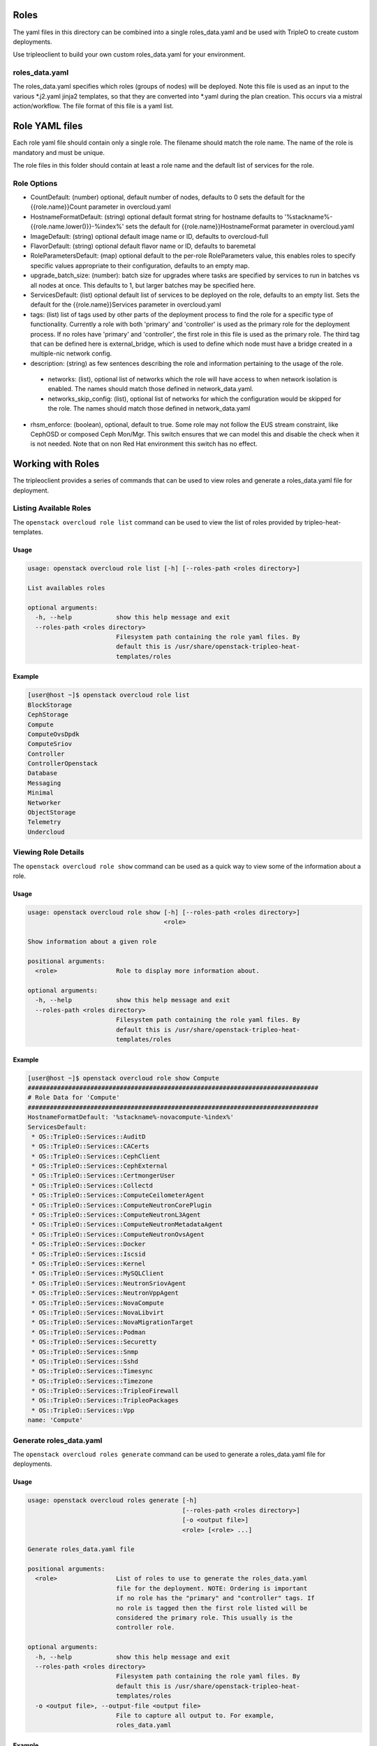 Roles
=====

The yaml files in this directory can be combined into a single roles_data.yaml
and be used with TripleO to create custom deployments.

Use tripleoclient to build your own custom roles_data.yaml for your
environment.

roles_data.yaml
---------------

The roles_data.yaml specifies which roles (groups of nodes) will be deployed.
Note this file is used as an input to the various \*.j2.yaml jinja2 templates,
so that they are converted into \*.yaml during the plan creation. This occurs
via a mistral action/workflow. The file format of this file is a yaml list.

Role YAML files
===============

Each role yaml file should contain only a single role. The filename should
match the role name. The name of the role is  mandatory and must be unique.

The role files in this folder should contain at least a role name and the
default list of services for the role.

Role Options
------------

* CountDefault: (number) optional, default number of nodes, defaults to 0
  sets the default for the {{role.name}}Count parameter in overcloud.yaml

* HostnameFormatDefault: (string) optional default format string for hostname
  defaults to '%stackname%-{{role.name.lower()}}-%index%'
  sets the default for {{role.name}}HostnameFormat parameter in overcloud.yaml

* ImageDefault: (string) optional default image name or ID, defaults to
  overcloud-full

* FlavorDefault: (string) optional default flavor name or ID, defaults to
  baremetal

* RoleParametersDefault: (map) optional default to the per-role RoleParameters
  value, this enables roles to specify specific values appropriate to their
  configuration, defaults to an empty map.

* upgrade_batch_size: (number): batch size for upgrades where tasks are
  specified by services to run in batches vs all nodes at once.
  This defaults to 1, but larger batches may be specified here.

* ServicesDefault: (list) optional default list of services to be deployed
  on the role, defaults to an empty list. Sets the default for the
  {{role.name}}Services parameter in overcloud.yaml

* tags: (list) list of tags used by other parts of the deployment process to
  find the role for a specific type of functionality. Currently a role
  with both 'primary' and 'controller' is used as the primary role for the
  deployment process. If no roles have 'primary' and 'controller', the
  first role in this file is used as the primary role.
  The third tag that can be defined here is external_bridge, which is used
  to define which node must have a bridge created in a multiple-nic network
  config.

* description: (string) as few sentences describing the role and information
  pertaining to the usage of the role.

 * networks: (list), optional list of networks which the role will have
   access to when network isolation is enabled. The names should match
   those defined in network_data.yaml.

 * networks_skip_config: (list), optional list of networks for which the
   configuration would be skipped for the role. The names should match
   those defined in network_data.yaml

* rhsm_enforce: (boolean), optional, default to true. Some role may
  not follow the EUS stream constraint, like CephOSD or composed Ceph
  Mon/Mgr. This switch ensures that we can model this and disable the
  check when it is not needed. Note that on non Red Hat environment
  this switch has no effect.

Working with Roles
==================
The tripleoclient provides a series of commands that can be used to view
roles and generate a roles_data.yaml file for deployment.

Listing Available Roles
-----------------------
The ``openstack overcloud role list`` command can be used to view the list
of roles provided by tripleo-heat-templates.

Usage
^^^^^
.. code-block::

  usage: openstack overcloud role list [-h] [--roles-path <roles directory>]

  List availables roles

  optional arguments:
    -h, --help            show this help message and exit
    --roles-path <roles directory>
                          Filesystem path containing the role yaml files. By
                          default this is /usr/share/openstack-tripleo-heat-
                          templates/roles

Example
^^^^^^^
.. code-block::

  [user@host ~]$ openstack overcloud role list
  BlockStorage
  CephStorage
  Compute
  ComputeOvsDpdk
  ComputeSriov
  Controller
  ControllerOpenstack
  Database
  Messaging
  Minimal
  Networker
  ObjectStorage
  Telemetry
  Undercloud

Viewing Role Details
--------------------
The ``openstack overcloud role show`` command can be used as a quick way to
view some of the information about a role.

Usage
^^^^^
.. code-block::

  usage: openstack overcloud role show [-h] [--roles-path <roles directory>]
                                       <role>

  Show information about a given role

  positional arguments:
    <role>                Role to display more information about.

  optional arguments:
    -h, --help            show this help message and exit
    --roles-path <roles directory>
                          Filesystem path containing the role yaml files. By
                          default this is /usr/share/openstack-tripleo-heat-
                          templates/roles

Example
^^^^^^^
.. code-block::

  [user@host ~]$ openstack overcloud role show Compute
  ###############################################################################
  # Role Data for 'Compute'
  ###############################################################################
  HostnameFormatDefault: '%stackname%-novacompute-%index%'
  ServicesDefault:
   * OS::TripleO::Services::AuditD
   * OS::TripleO::Services::CACerts
   * OS::TripleO::Services::CephClient
   * OS::TripleO::Services::CephExternal
   * OS::TripleO::Services::CertmongerUser
   * OS::TripleO::Services::Collectd
   * OS::TripleO::Services::ComputeCeilometerAgent
   * OS::TripleO::Services::ComputeNeutronCorePlugin
   * OS::TripleO::Services::ComputeNeutronL3Agent
   * OS::TripleO::Services::ComputeNeutronMetadataAgent
   * OS::TripleO::Services::ComputeNeutronOvsAgent
   * OS::TripleO::Services::Docker
   * OS::TripleO::Services::Iscsid
   * OS::TripleO::Services::Kernel
   * OS::TripleO::Services::MySQLClient
   * OS::TripleO::Services::NeutronSriovAgent
   * OS::TripleO::Services::NeutronVppAgent
   * OS::TripleO::Services::NovaCompute
   * OS::TripleO::Services::NovaLibvirt
   * OS::TripleO::Services::NovaMigrationTarget
   * OS::TripleO::Services::Podman
   * OS::TripleO::Services::Securetty
   * OS::TripleO::Services::Snmp
   * OS::TripleO::Services::Sshd
   * OS::TripleO::Services::Timesync
   * OS::TripleO::Services::Timezone
   * OS::TripleO::Services::TripleoFirewall
   * OS::TripleO::Services::TripleoPackages
   * OS::TripleO::Services::Vpp
  name: 'Compute'

Generate roles_data.yaml
------------------------
The ``openstack overcloud roles generate`` command can be used to generate
a roles_data.yaml file for deployments.

Usage
^^^^^
.. code-block::

  usage: openstack overcloud roles generate [-h]
                                            [--roles-path <roles directory>]
                                            [-o <output file>]
                                            <role> [<role> ...]

  Generate roles_data.yaml file

  positional arguments:
    <role>                List of roles to use to generate the roles_data.yaml
                          file for the deployment. NOTE: Ordering is important
                          if no role has the "primary" and "controller" tags. If
                          no role is tagged then the first role listed will be
                          considered the primary role. This usually is the
                          controller role.

  optional arguments:
    -h, --help            show this help message and exit
    --roles-path <roles directory>
                          Filesystem path containing the role yaml files. By
                          default this is /usr/share/openstack-tripleo-heat-
                          templates/roles
    -o <output file>, --output-file <output file>
                          File to capture all output to. For example,
                          roles_data.yaml

Example
^^^^^^^
.. code-block::

  [user@host ~]$ openstack overcloud roles generate -o roles_data.yaml Controller Compute BlockStorage ObjectStorage CephStorage
